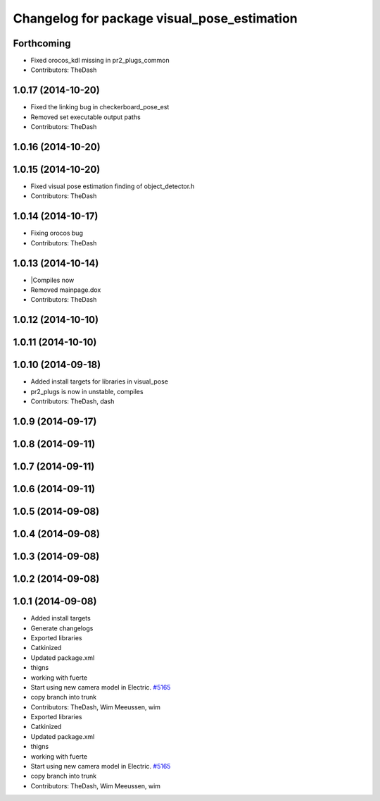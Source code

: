 ^^^^^^^^^^^^^^^^^^^^^^^^^^^^^^^^^^^^^^^^^^^^
Changelog for package visual_pose_estimation
^^^^^^^^^^^^^^^^^^^^^^^^^^^^^^^^^^^^^^^^^^^^

Forthcoming
-----------
* Fixed orocos_kdl missing in pr2_plugs_common
* Contributors: TheDash

1.0.17 (2014-10-20)
-------------------
* Fixed the linking bug in checkerboard_pose_est
* Removed set executable output paths
* Contributors: TheDash

1.0.16 (2014-10-20)
-------------------

1.0.15 (2014-10-20)
-------------------
* Fixed visual pose estimation finding of object_detector.h
* Contributors: TheDash

1.0.14 (2014-10-17)
-------------------
* Fixing orocos bug
* Contributors: TheDash

1.0.13 (2014-10-14)
-------------------
* |Compiles now
* Removed mainpage.dox
* Contributors: TheDash

1.0.12 (2014-10-10)
-------------------

1.0.11 (2014-10-10)
-------------------

1.0.10 (2014-09-18)
-------------------
* Added install targets for libraries in visual_pose
* pr2_plugs is now in unstable, compiles
* Contributors: TheDash, dash

1.0.9 (2014-09-17)
------------------

1.0.8 (2014-09-11)
------------------

1.0.7 (2014-09-11)
------------------

1.0.6 (2014-09-11)
------------------

1.0.5 (2014-09-08)
------------------

1.0.4 (2014-09-08)
------------------

1.0.3 (2014-09-08)
------------------

1.0.2 (2014-09-08)
------------------

1.0.1 (2014-09-08)
------------------
* Added install targets
* Generate changelogs
* Exported libraries
* Catkinized
* Updated package.xml
* thigns
* working with fuerte
* Start using new camera model in Electric. `#5165 <https://github.com/PR2/pr2_plugs/issues/5165>`_
* copy branch into trunk
* Contributors: TheDash, Wim Meeussen, wim

* Exported libraries
* Catkinized
* Updated package.xml
* thigns
* working with fuerte
* Start using new camera model in Electric. `#5165 <https://github.com/PR2/pr2_plugs/issues/5165>`_
* copy branch into trunk
* Contributors: TheDash, Wim Meeussen, wim
